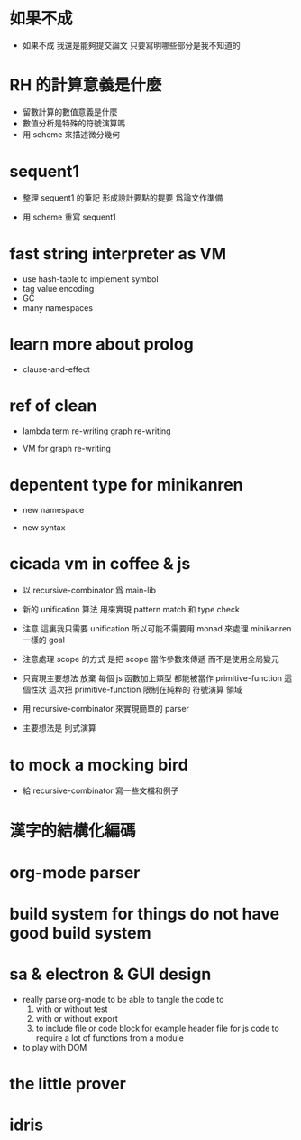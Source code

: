 * 如果不成

  - 如果不成 我還是能夠提交論文
    只要寫明哪些部分是我不知道的

* RH 的計算意義是什麼

  - 留數計算的數值意義是什麼
  - 數值分析是特殊的符號演算嗎
  - 用 scheme 來描述微分幾何

* sequent1

  - 整理 sequent1 的筆記 形成設計要點的提要 爲論文作準備

  - 用 scheme 重寫 sequent1

* fast string interpreter as VM

  - use hash-table to implement symbol
  - tag value encoding
  - GC
  - many namespaces

* learn more about prolog

  - clause-and-effect

* ref of clean

  - lambda
    term re-writing
    graph re-writing

  - VM for graph re-writing

* depentent type for minikanren

  - new namespace

  - new syntax

* cicada vm in coffee & js

  - 以 recursive-combinator 爲 main-lib

  - 新的 unification 算法
    用來實現 pattern match 和 type check

  - 注意
    這裏我只需要 unification
    所以可能不需要用 monad 來處理 minikanren 一樣的 goal

  - 注意處理 scope 的方式
    是把 scope 當作參數來傳遞
    而不是使用全局變元

  - 只實現主要想法
    放棄
    每個 js 函數加上類型 都能被當作 primitive-function
    這個性狀
    這次把 primitive-function 限制在純粹的 符號演算 領域

  - 用 recursive-combinator 來實現簡單的 parser

  - 主要想法是 則式演算

* to mock a mocking bird

  - 給 recursive-combinator 寫一些文檔和例子

* 漢字的結構化編碼

* org-mode parser

* build system for things do not have good build system

* sa & electron & GUI design

  - really parse org-mode
    to be able to tangle the code to
    1. with or without test
    2. with or without export
    3. to include file or code block
       for example header file for js code
       to require a lot of functions from a module

  - to play with DOM

* the little prover

* idris
